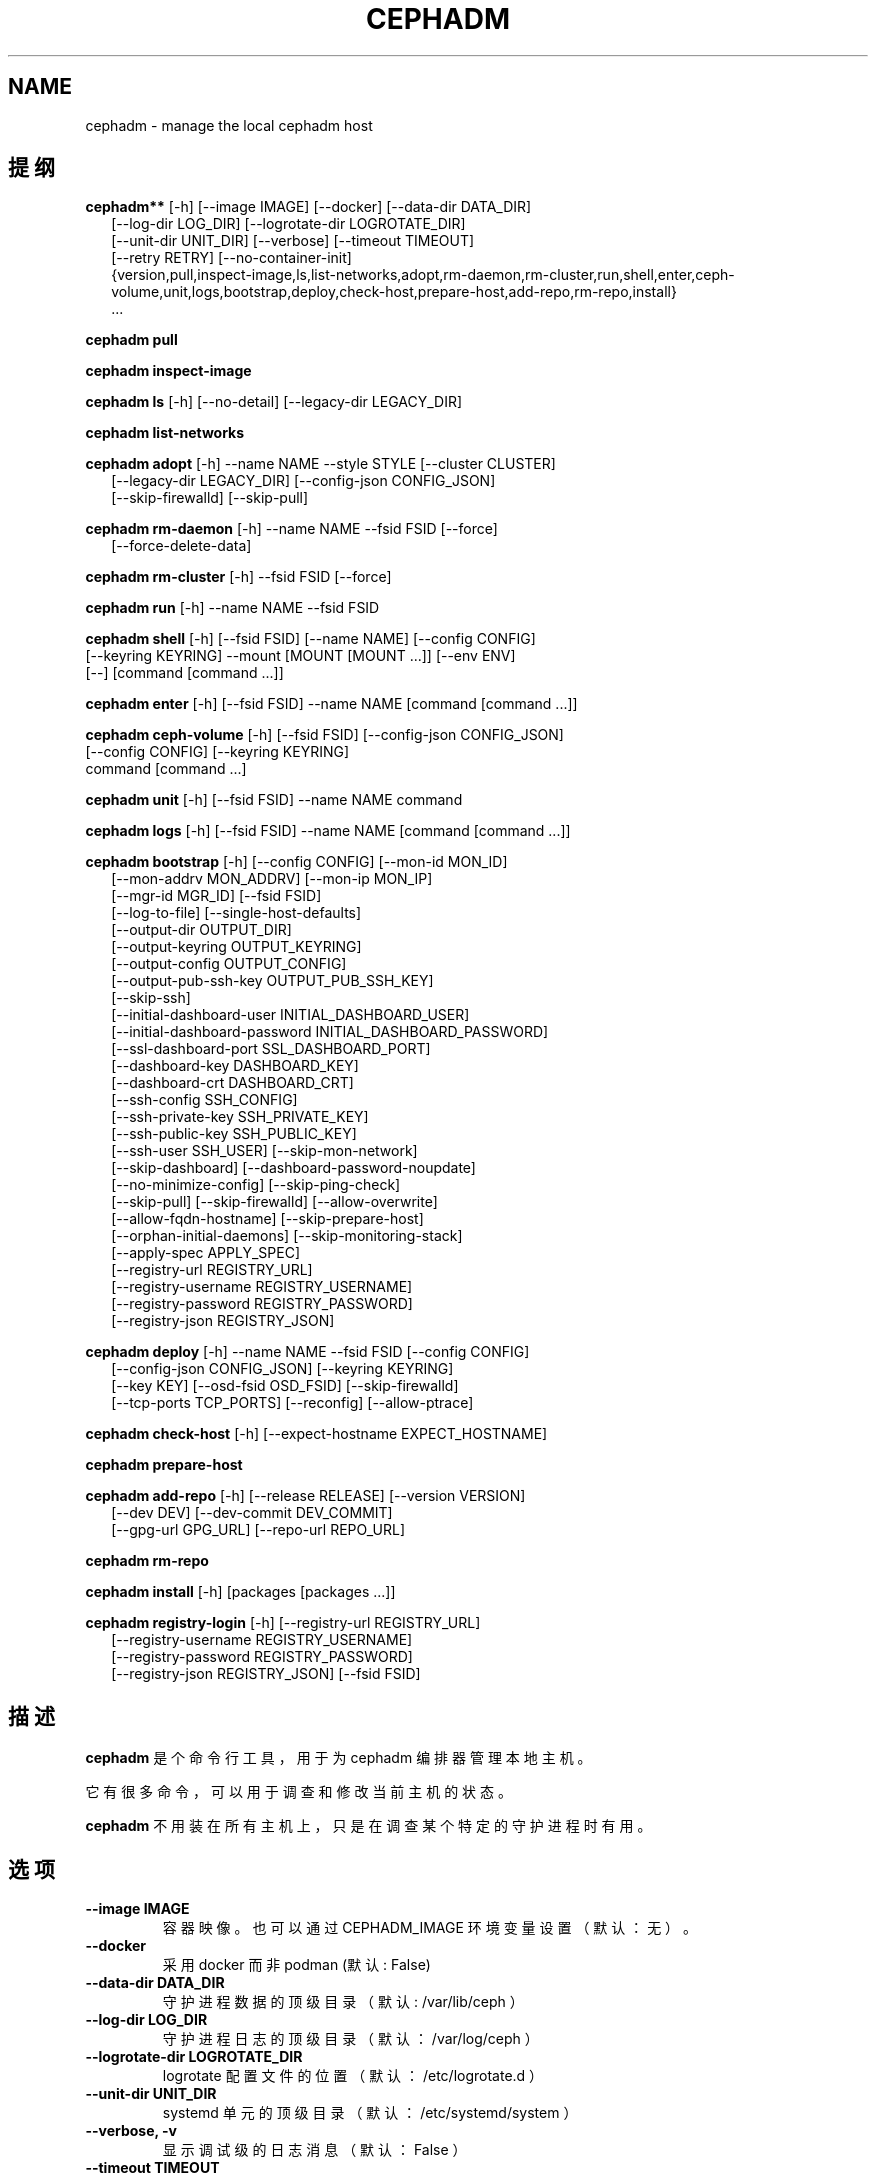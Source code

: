 .\" Man page generated from reStructuredText.
.
.TH "CEPHADM" "8" "Jan 20, 2022" "dev" "Ceph"
.SH NAME
cephadm \- manage the local cephadm host
.
.nr rst2man-indent-level 0
.
.de1 rstReportMargin
\\$1 \\n[an-margin]
level \\n[rst2man-indent-level]
level margin: \\n[rst2man-indent\\n[rst2man-indent-level]]
-
\\n[rst2man-indent0]
\\n[rst2man-indent1]
\\n[rst2man-indent2]
..
.de1 INDENT
.\" .rstReportMargin pre:
. RS \\$1
. nr rst2man-indent\\n[rst2man-indent-level] \\n[an-margin]
. nr rst2man-indent-level +1
.\" .rstReportMargin post:
..
.de UNINDENT
. RE
.\" indent \\n[an-margin]
.\" old: \\n[rst2man-indent\\n[rst2man-indent-level]]
.nr rst2man-indent-level -1
.\" new: \\n[rst2man-indent\\n[rst2man-indent-level]]
.in \\n[rst2man-indent\\n[rst2man-indent-level]]u
..
.SH 提纲
.nf
\fBcephadm**\fP [\-h] [\-\-image IMAGE] [\-\-docker] [\-\-data\-dir DATA_DIR]
.in +2
[\-\-log\-dir LOG_DIR] [\-\-logrotate\-dir LOGROTATE_DIR]
[\-\-unit\-dir UNIT_DIR] [\-\-verbose] [\-\-timeout TIMEOUT]
[\-\-retry RETRY] [\-\-no\-container\-init]
{version,pull,inspect\-image,ls,list\-networks,adopt,rm\-daemon,rm\-cluster,run,shell,enter,ceph\-volume,unit,logs,bootstrap,deploy,check\-host,prepare\-host,add\-repo,rm\-repo,install}
\&...
.in -2
.fi
.sp
.nf
\fBcephadm\fP \fBpull\fP
.fi
.sp
.nf
\fBcephadm\fP \fBinspect\-image\fP
.fi
.sp
.nf
\fBcephadm\fP \fBls\fP [\-h] [\-\-no\-detail] [\-\-legacy\-dir LEGACY_DIR]
.fi
.sp
.nf
\fBcephadm\fP \fBlist\-networks\fP
.fi
.sp
.nf
\fBcephadm\fP \fBadopt\fP [\-h] \-\-name NAME \-\-style STYLE [\-\-cluster CLUSTER]
.in +2
[\-\-legacy\-dir LEGACY_DIR] [\-\-config\-json CONFIG_JSON]
[\-\-skip\-firewalld] [\-\-skip\-pull]
.in -2
.fi
.sp
.nf
\fBcephadm\fP \fBrm\-daemon\fP [\-h] \-\-name NAME \-\-fsid FSID [\-\-force]
.in +2
[\-\-force\-delete\-data]
.in -2
.fi
.sp
.nf
\fBcephadm\fP \fBrm\-cluster\fP [\-h] \-\-fsid FSID [\-\-force]
.fi
.sp
.nf
\fBcephadm\fP \fBrun\fP [\-h] \-\-name NAME \-\-fsid FSID
.fi
.sp
.nf
\fBcephadm\fP \fBshell\fP [\-h] [\-\-fsid FSID] [\-\-name NAME] [\-\-config CONFIG]
[\-\-keyring KEYRING] \-\-mount [MOUNT [MOUNT ...]] [\-\-env ENV]
[\-\-] [command [command ...]]
.fi
.sp
.nf
\fBcephadm\fP \fBenter\fP [\-h] [\-\-fsid FSID] \-\-name NAME [command [command ...]]
.fi
.sp
.nf
\fBcephadm\fP \fBceph\-volume\fP [\-h] [\-\-fsid FSID] [\-\-config\-json CONFIG_JSON]
[\-\-config CONFIG] [\-\-keyring KEYRING]
command [command ...]
.fi
.sp
.nf
\fBcephadm\fP \fBunit\fP  [\-h] [\-\-fsid FSID] \-\-name NAME command
.fi
.sp
.nf
\fBcephadm\fP \fBlogs\fP [\-h] [\-\-fsid FSID] \-\-name NAME [command [command ...]]
.fi
.sp
.nf
\fBcephadm\fP \fBbootstrap\fP [\-h] [\-\-config CONFIG] [\-\-mon\-id MON_ID]
.in +2
[\-\-mon\-addrv MON_ADDRV] [\-\-mon\-ip MON_IP]
[\-\-mgr\-id MGR_ID] [\-\-fsid FSID]
[\-\-log\-to\-file] [\-\-single\-host\-defaults]
[\-\-output\-dir OUTPUT_DIR]
[\-\-output\-keyring OUTPUT_KEYRING]
[\-\-output\-config OUTPUT_CONFIG]
[\-\-output\-pub\-ssh\-key OUTPUT_PUB_SSH_KEY]
[\-\-skip\-ssh]
[\-\-initial\-dashboard\-user INITIAL_DASHBOARD_USER]
[\-\-initial\-dashboard\-password INITIAL_DASHBOARD_PASSWORD]
[\-\-ssl\-dashboard\-port SSL_DASHBOARD_PORT]
[\-\-dashboard\-key DASHBOARD_KEY]
[\-\-dashboard\-crt DASHBOARD_CRT]
[\-\-ssh\-config SSH_CONFIG]
[\-\-ssh\-private\-key SSH_PRIVATE_KEY]
[\-\-ssh\-public\-key SSH_PUBLIC_KEY]
[\-\-ssh\-user SSH_USER] [\-\-skip\-mon\-network]
[\-\-skip\-dashboard] [\-\-dashboard\-password\-noupdate]
[\-\-no\-minimize\-config] [\-\-skip\-ping\-check]
[\-\-skip\-pull] [\-\-skip\-firewalld] [\-\-allow\-overwrite]
[\-\-allow\-fqdn\-hostname] [\-\-skip\-prepare\-host]
[\-\-orphan\-initial\-daemons] [\-\-skip\-monitoring\-stack]
[\-\-apply\-spec APPLY_SPEC]
[\-\-registry\-url REGISTRY_URL]
[\-\-registry\-username REGISTRY_USERNAME]
[\-\-registry\-password REGISTRY_PASSWORD]
[\-\-registry\-json REGISTRY_JSON]
.in -2
.fi
.sp
.nf
\fBcephadm\fP \fBdeploy\fP [\-h] \-\-name NAME \-\-fsid FSID [\-\-config CONFIG]
.in +2
[\-\-config\-json CONFIG_JSON] [\-\-keyring KEYRING]
[\-\-key KEY] [\-\-osd\-fsid OSD_FSID] [\-\-skip\-firewalld]
[\-\-tcp\-ports TCP_PORTS] [\-\-reconfig] [\-\-allow\-ptrace]
.in -2
.fi
.sp
.nf
\fBcephadm\fP \fBcheck\-host\fP [\-h] [\-\-expect\-hostname EXPECT_HOSTNAME]
.fi
.sp
.nf
\fBcephadm\fP \fBprepare\-host\fP
.fi
.sp
.nf
\fBcephadm\fP \fBadd\-repo\fP [\-h] [\-\-release RELEASE] [\-\-version VERSION]
.in +2
[\-\-dev DEV] [\-\-dev\-commit DEV_COMMIT]
[\-\-gpg\-url GPG_URL] [\-\-repo\-url REPO_URL]
.in -2
.fi
.sp
.nf
\fBcephadm\fP \fBrm\-repo\fP
.fi
.sp
.nf
\fBcephadm\fP \fBinstall\fP [\-h] [packages [packages ...]]
.fi
.sp
.nf
\fBcephadm\fP \fBregistry\-login\fP [\-h] [\-\-registry\-url REGISTRY_URL]
.in +2
[\-\-registry\-username REGISTRY_USERNAME]
[\-\-registry\-password REGISTRY_PASSWORD]
[\-\-registry\-json REGISTRY_JSON] [\-\-fsid FSID]
.in -2
.fi
.sp
.SH 描述
.sp
\fBcephadm\fP 是个命令行工具，用于为 cephadm 编排器管理本地主机。
.sp
它有很多命令，可以用于调查和修改当前主机的状态。
.sp
\fBcephadm\fP 不用装在所有主机上，只是在调查某个特定的守护进程时有用。
.SH 选项
.INDENT 0.0
.TP
.B \-\-image IMAGE
容器映像。也可以通过 CEPHADM_IMAGE 环境变量设置
（默认：无）。
.UNINDENT
.INDENT 0.0
.TP
.B \-\-docker
采用 docker 而非 podman (默认: False)
.UNINDENT
.INDENT 0.0
.TP
.B \-\-data\-dir DATA_DIR
守护进程数据的顶级目录（默认: /var/lib/ceph ）
.UNINDENT
.INDENT 0.0
.TP
.B \-\-log\-dir LOG_DIR
守护进程日志的顶级目录（默认： /var/log/ceph ）
.UNINDENT
.INDENT 0.0
.TP
.B \-\-logrotate\-dir LOGROTATE_DIR
logrotate 配置文件的位置（默认： /etc/logrotate.d ）
.UNINDENT
.INDENT 0.0
.TP
.B \-\-unit\-dir UNIT_DIR
systemd 单元的顶级目录（默认： /etc/systemd/system ）
.UNINDENT
.INDENT 0.0
.TP
.B \-\-verbose, \-v
显示调试级的日志消息（默认： False ）
.UNINDENT
.INDENT 0.0
.TP
.B \-\-timeout TIMEOUT
超时秒数（默认：无）
.UNINDENT
.INDENT 0.0
.TP
.B \-\-retry RETRY
重试的最大次数（默认： 10 ）
.UNINDENT
.INDENT 0.0
.TP
.B \-\-no\-container\-init
运行 podman/docker 时不要加 \fI\-\-init\fP (默认: False)
.UNINDENT
.SH 命令
.SS add\-repo
.sp
配置本地软件包仓库，以包含 ceph 软件库。
.sp
参数：
.INDENT 0.0
.IP \(bu 2
[\-\-release RELEASE]       使用指定大版本的最新版（如 octopus ）
.IP \(bu 2
[\-\-version VERSION]       采用具体的某个上游版本（ x.y.z ）
.IP \(bu 2
[\-\-dev DEV]               采用指定的最前沿构建，来自 git 分支或标签
.IP \(bu 2
[\-\-dev\-commit DEV_COMMIT] 采用指定的最前沿构建，来自某个 git 提交
.IP \(bu 2
[\-\-gpg\-url GPG_URL]       指定替代的 GPG 密钥位置
.IP \(bu 2
[\-\-repo\-url REPO_URL]     指定替代的 repo 位置
.UNINDENT
.SS adopt
.sp
采用不同的部署工具部署好的守护进程。
.sp
参数：
.INDENT 0.0
.IP \(bu 2
[\-\-name NAME, \-n NAME]       守护进程的名字 (type.id)
.IP \(bu 2
[\-\-style STYLE]              部署风格 (legacy, ...)
.IP \(bu 2
[\-\-cluster CLUSTER]          集群的名字
.IP \(bu 2
[\-\-legacy\-dir LEGACY_DIR]    遗留守护进程数据的顶级目录
.IP \(bu 2
[\-\-config\-json CONFIG_JSON]  JSON 格式的额外配置信息
.IP \(bu 2
[\-\-skip\-firewalld]           不要配置 firewalld
.IP \(bu 2
[\-\-skip\-pull]                采用前不要拉取最新映像
.UNINDENT
.SS bootstrap
.sp
在本地主机上自举引导一个集群。它会部署一个 MON 和一个 MGR 、
而后还会在此主机上自动部署监控栈（见 \-\-skip\-monitoring\-stack ）、
并调用 \fBceph orch host add $(hostname)\fP （见 \-\-skip\-ssh ）。
.sp
参数：
.INDENT 0.0
.IP \(bu 2
[\-\-config CONFIG, \-c CONFIG]    要合并的 ceph 配置文件
.IP \(bu 2
[\-\-mon\-id MON_ID]               mon id （默认：本地主机名）
.IP \(bu 2
[\-\-mon\-addrv MON_ADDRV]         mon IPs (例如： [v2:localipaddr:3300,v1:localipaddr:6789])
.IP \(bu 2
[\-\-mon\-ip MON_IP]               mon IP 地址
.IP \(bu 2
[\-\-mgr\-id MGR_ID]               mgr id （默认：随机生成）
.IP \(bu 2
[\-\-fsid FSID]                   集群的 FSID
.IP \(bu 2
[\-\-log\-to\-file]                 让集群把日志记录到传统的日志文件中
.IP \(bu 2
[\-\-single\-host\-defaults]        让集群在单台主机上运行
.IP \(bu 2
[\-\-output\-dir OUTPUT_DIR]       写出配置、密钥环和公钥文件的目录
.IP \(bu 2
[\-\-output\-keyring OUTPUT_KEYRING] 写出装载新集群 admin 和 mon 密钥的密钥环文件的路径
.IP \(bu 2
[\-\-output\-config OUTPUT_CONFIG] 写出用于连接新集群的配置文件的路径
.IP \(bu 2
[\-\-output\-pub\-ssh\-key OUTPUT_PUB_SSH_KEY] 写出集群 SSH 公钥的路径
.IP \(bu 2
[\-\-skip\-ssh                     跳过本机上的 ssh 密钥配置
.IP \(bu 2
[\-\-initial\-dashboard\-user INITIAL_DASHBOARD_USER] dashboard 的初始用户
.IP \(bu 2
[\-\-initial\-dashboard\-password INITIAL_DASHBOARD_PASSWORD] 初始 dashboard 用户的初始密码
.IP \(bu 2
[\-\-ssl\-dashboard\-port SSL_DASHBOARD_PORT] 通过 SSL 连接 dashboard 的端口号
.IP \(bu 2
[\-\-dashboard\-key DASHBOARD_KEY] Dashboard 密钥
.IP \(bu 2
[\-\-dashboard\-crt DASHBOARD_CRT] Dashboard 证书
.IP \(bu 2
[\-\-ssh\-config SSH_CONFIG]       SSH 配置
.IP \(bu 2
[\-\-ssh\-private\-key SSH_PRIVATE_KEY] SSH 私钥
.IP \(bu 2
[\-\-ssh\-public\-key SSH_PUBLIC_KEY] SSH 公钥
.IP \(bu 2
[\-\-ssh\-user SSH_USER]           通过 SSH 登陆集群主机的用户名，对于非 root 用户需要预先配置好无密码 sudo
.IP \(bu 2
[\-\-skip\-mon\-network]            根据 mon IP 配置 public_network
.IP \(bu 2
[\-\-skip\-dashboard]              不要启用 Ceph Dashboard
.IP \(bu 2
[\-\-dashboard\-password\-noupdate] 不要强制让用户更改 dashboard 密码
.IP \(bu 2
[\-\-no\-minimize\-config]          不要同化并最小化配置文件
.IP \(bu 2
[\-\-skip\-ping\-check]             不要检验 mon IP 地址是否可以 ping
.IP \(bu 2
[\-\-skip\-pull]                   自举引导前不要拉取最新映像
.IP \(bu 2
[\-\-skip\-firewalld]              不要配置 firewalld
.IP \(bu 2
[\-\-allow\-overwrite]             允许覆盖已有的 \-\-output\-* config/keyring/ssh 文件
.IP \(bu 2
[\-\-allow\-fqdn\-hostname]         允许全资主机名（包含点 "." 的）
.IP \(bu 2
[\-\-skip\-prepare\-host]           不要准备主机
.IP \(bu 2
[\-\-orphan\-initial\-daemons]      不要创建初始的 mon 、 mgr 和崩溃服务规范
.IP \(bu 2
[\-\-skip\-monitoring\-stack]       不要自动提供监控栈(prometheus, grafana, alertmanager, node\-exporter)
.IP \(bu 2
[\-\-apply\-spec APPLY_SPEC]       自举引导之后按规范配置集群（复制 ssh 密钥、增加主机并应用服务）
.IP \(bu 2
[\-\-registry\-url REGISTRY_URL]   要登录的自制注册处的 URL ，例如 docker.io 、 quay.io
.IP \(bu 2
[\-\-registry\-username REGISTRY_USERNAME] 登录自制注册处的帐户用户名
.IP \(bu 2
[\-\-registry\-password REGISTRY_PASSWORD] 登录自制注册处的帐户密码
.IP \(bu 2
[\-\-registry\-json REGISTRY_JSON] 包含注册处登录信息的 JSON 文件（见 registry\-login 命令的文档）
.UNINDENT
.SS ceph\-volume
.sp
在容器内运行 ceph\-volume:
.INDENT 0.0
.INDENT 3.5
.sp
.nf
.ft C
cephadm ceph\-volume inventory
.ft P
.fi
.UNINDENT
.UNINDENT
.sp
位置参数：
* [command]               命令
.sp
参数：
.INDENT 0.0
.IP \(bu 2
[\-\-fsid FSID]                    集群的 FSID
.IP \(bu 2
[\-\-config\-json CONFIG_JSON]      有配置和（ client.bootrap\-osd ）密钥的 JSON 文件
.IP \(bu 2
[\-\-config CONFIG, \-c CONFIG]     ceph 配置文件
.IP \(bu 2
[\-\-keyring KEYRING, \-k KEYRING]  要传进容器的 ceph.keyring
.UNINDENT
.SS check\-host
.sp
检查主机配置是否适合 Ceph 集群。
.sp
参数：
.INDENT 0.0
.IP \(bu 2
[\-\-expect\-hostname EXPECT_HOSTNAME] 检查主机名与期望的值是否匹配
.UNINDENT
.SS deploy
.sp
在本地主机上部署一个守护进程。编排器 CLI 会用到：
.INDENT 0.0
.INDENT 3.5
.sp
.nf
.ft C
cephadm shell \-\- ceph orch apply <type> ...
.ft P
.fi
.UNINDENT
.UNINDENT
.sp
参数：
.INDENT 0.0
.IP \(bu 2
[\-\-name NAME]               守护进程的名字 (type.id)
.IP \(bu 2
[\-\-fsid FSID]               集群的 FSID
.IP \(bu 2
[\-\-config CONFIG, \-c CONFIG] 新守护进程的配置文件
.IP \(bu 2
[\-\-config\-json CONFIG_JSON] JSON 格式的附加配置信息
.IP \(bu 2
[\-\-keyring KEYRING]         新守护进程的密钥环
.IP \(bu 2
[\-\-key KEY]                 新守护进程的密钥
.IP \(bu 2
[\-\-osd\-fsid OSD_FSID]       OSD uuid ，如果在创建 OSD 容器
.IP \(bu 2
[\-\-skip\-firewalld]          不要配置 firewalld
.IP \(bu 2
[\-\-tcp\-ports                要在主机防火墙上开放的 TCP 端口列表
.IP \(bu 2
[\-\-reconfig]                重新配置一个之前部署的守护进程
.IP \(bu 2
[\-\-allow\-ptrace]            在守护进程容器中打开 SYS_PTRACE
.UNINDENT
.SS enter
.sp
在运行着的守护进程容器内打开一个交互式 shell:
.INDENT 0.0
.INDENT 3.5
.sp
.nf
.ft C
cephadm enter \-\-name mgr.myhost.ysubfo
.ft P
.fi
.UNINDENT
.UNINDENT
.sp
位置参数：
* [command]               命令
.sp
参数：
.INDENT 0.0
.IP \(bu 2
[\-\-fsid FSID]           集群的 FSID
.IP \(bu 2
[\-\-name NAME, \-n NAME]  守护进程的名字 (type.id)
.UNINDENT
.SS install
.sp
安装 ceph 软件包。
.sp
位置参数：
.INDENT 0.0
.IP \(bu 2
[packages]    软件包
.UNINDENT
.SS inspect\-image
.sp
检查本地的 ceph 容器映像。
.SS list\-networks
.sp
罗列 IP 网络段。
.SS ls
.sp
罗列 \fB这台\fP 主机上 cephadm 知道的守护进程例程：
.INDENT 0.0
.INDENT 3.5
.sp
.nf
.ft C
$ cephadm ls
[
    {
        "style": "cephadm:v1",
        "name": "mgr.storage\-14b\-1.ysubfo",
        "fsid": "5110cb22\-8332\-11ea\-9148\-0894ef7e8bdc",
        "enabled": true,
        "state": "running",
        "container_id": "8562de72370a3836473ecfff8a22c9ccdd99815386b4692a2b30924fb5493c44",
        "container_image_name": "docker.io/ceph/ceph:v15",
        "container_image_id": "bc83a388465f0568dab4501fb7684398dca8b50ca12a342a57f21815721723c2",
        "version": "15.2.1",
        "started": "2020\-04\-21T01:16:41.831456",
        "created": "2020\-04\-21T01:16:41.775024",
        "deployed": "2020\-04\-21T01:16:41.415021",
        "configured": "2020\-04\-21T01:16:41.775024"
    },
\&...
.ft P
.fi
.UNINDENT
.UNINDENT
.sp
参数：
.INDENT 0.0
.IP \(bu 2
[\-\-no\-detail]             不要显示守护进程状态
.IP \(bu 2
[\-\-legacy\-dir LEGACY_DIR] 遗留守护进程数据的顶级目录
.UNINDENT
.SS logs
.sp
打印一个守护进程容器的 journald 日志：
.INDENT 0.0
.INDENT 3.5
.sp
.nf
.ft C
cephadm logs \-\-name mgr.myhost.ysubfo
.ft P
.fi
.UNINDENT
.UNINDENT
.sp
和这个相似：
.INDENT 0.0
.INDENT 3.5
.sp
.nf
.ft C
journalctl \-u mgr.myhost.ysubfo
.ft P
.fi
.UNINDENT
.UNINDENT
.sp
还能指定额外的日志参数：
.INDENT 0.0
.INDENT 3.5
.sp
.nf
.ft C
cephadm logs \-\-name mgr.myhost.ysubfo \-\- \-n 20 # last 20 lines
cephadm logs \-\-name mgr.myhost.ysubfo \-\- \-f # follow the log
.ft P
.fi
.UNINDENT
.UNINDENT
.sp
位置参数：
.INDENT 0.0
.IP \(bu 2
[command]               命令（可选的）
.UNINDENT
.sp
参数：
.INDENT 0.0
.IP \(bu 2
[\-\-fsid FSID]           集群的 FSID
.IP \(bu 2
[\-\-name NAME, \-n NAME]  守护进程的名字 (type.id)
.UNINDENT
.SS prepare\-host
.sp
准备一台主机给 cephadm 用。
.sp
参数：
.INDENT 0.0
.IP \(bu 2
[\-\-expect\-hostname EXPECT_HOSTNAME] 设置主机名
.UNINDENT
.SS pull
.sp
拉取 ceph 映像：
.INDENT 0.0
.INDENT 3.5
.sp
.nf
.ft C
cephadm pull
.ft P
.fi
.UNINDENT
.UNINDENT
.SS registry\-login
.sp
向 cephadm 提供登录信息，以便与注册处认证（ URL 、用户名和密码）。
Cephadm 将尝试让调用主机登录进那个注册处：
.INDENT 0.0
.INDENT 3.5
.sp
.nf
.ft C
cephadm registry\-login \-\-registry\-url [REGISTRY_URL] \-\-registry\-username [USERNAME]
                       \-\-registry\-password [PASSWORD]
.ft P
.fi
.UNINDENT
.UNINDENT
.sp
也可以用如下格式的 JSON 文件装载登录信息：
.INDENT 0.0
.INDENT 3.5
.sp
.nf
.ft C
{
 "url":"REGISTRY_URL",
 "username":"REGISTRY_USERNAME",
 "password":"REGISTRY_PASSWORD"
}
.ft P
.fi
.UNINDENT
.UNINDENT
.sp
然后用命令代入它：
.INDENT 0.0
.INDENT 3.5
.sp
.nf
.ft C
cephadm registry\-login \-\-registry\-json [JSON FILE]
.ft P
.fi
.UNINDENT
.UNINDENT
.sp
参数：
.INDENT 0.0
.IP \(bu 2
[\-\-registry\-url REGISTRY_URL]   要登录的注册处的 URL ，例如 docker.io 、 quay.io
.IP \(bu 2
[\-\-registry\-username REGISTRY_USERNAME] 登录注册处的帐户用户名
.IP \(bu 2
[\-\-registry\-password REGISTRY_PASSWORD] 登录注册处的帐户密码
.IP \(bu 2
[\-\-registry\-json REGISTRY_JSON] 包含注册处登录信息的 JSON 文件
.IP \(bu 2
[\-\-fsid FSID]                   集群的 FSID
.UNINDENT
.SS rm\-daemon
.sp
删除某个特定的守护进程例程。
.sp
参数：
.INDENT 0.0
.IP \(bu 2
[\-\-name NAME, \-n NAME]  守护进程的名字 (type.id)
.IP \(bu 2
[\-\-fsid FSID]           集群的 FSID
.IP \(bu 2
[\-\-force]               继续进行，即使这样可能损坏有价值的数据
.IP \(bu 2
[\-\-force\-delete\-data]   不做备份，直接删除有用的守护进程数据
.UNINDENT
.SS rm\-cluster
.sp
删除一个集群的所有守护进程。
.sp
参数：
.INDENT 0.0
.IP \(bu 2
[\-\-fsid FSID]  集群的 FSID
.IP \(bu 2
[\-\-force]      继续进行，即使这样可能损坏有价值的数据。
.UNINDENT
.SS rm\-repo
.sp
删除软件仓库配置。
.SS run
.sp
在容器内运行一个 ceph 守护进程，在前台。
.sp
参数：
.INDENT 0.0
.IP \(bu 2
[\-\-name NAME, \-n NAME]  守护进程的名字 (type.id)
.IP \(bu 2
[\-\-fsid FSID]           集群的 FSID
.UNINDENT
.SS shell
.sp
启动一个交互式 shell:
.INDENT 0.0
.INDENT 3.5
.sp
.nf
.ft C
cephadm shell
.ft P
.fi
.UNINDENT
.UNINDENT
.sp
或者容器内一个特定的命令：
.INDENT 0.0
.INDENT 3.5
.sp
.nf
.ft C
cephadm shell \-\- ceph orch ls
.ft P
.fi
.UNINDENT
.UNINDENT
.sp
位置参数：
.INDENT 0.0
.IP \(bu 2
[command]               命令（可选的）
.UNINDENT
.sp
参数：
.INDENT 0.0
.IP \(bu 2
[\-\-fsid FSID]                   集群的 FSID
.IP \(bu 2
[\-\-name NAME, \-n NAME]          守护进程的名字 (type.id)
.IP \(bu 2
[\-\-config CONFIG, \-c CONFIG]    要传给容器的 ceph.conf
.IP \(bu 2
[\-\-keyring KEYRING, \-k KEYRING] 要传给容器的 ceph.keyring
.IP \(bu 2
[\-\-mount MOUNT, \-m MOUNT]       在容器内的 /mnt 下挂载一个文件或目录
.IP \(bu 2
[\-\-env ENV, \-e ENV]             设置环境变量
.UNINDENT
.SS unit
.sp
操作守护进程的 systemd 单元。
.sp
位置参数：
.INDENT 0.0
.IP \(bu 2
[command]               systemd 命令 (start, stop, restart, enable, disable, ...)
.UNINDENT
.sp
参数：
.INDENT 0.0
.IP \(bu 2
[\-\-fsid FSID]           集群的 FSID
.IP \(bu 2
[\-\-name NAME, \-n NAME]  守护进程的名字 (type.id)
.UNINDENT
.SH 使用范围
.sp
\fBcephadm\fP 是 Ceph 的一部分，这是个伸缩力强、开源、
分布式的存储系统，更多信息参见 \fI\%https://docs.ceph.com\fP 。
.SH 参考
.sp
ceph\-volume(8),
.SH COPYRIGHT
2010-2014, Inktank Storage, Inc. and contributors. Licensed under Creative Commons Attribution Share Alike 3.0 (CC-BY-SA-3.0)
.\" Generated by docutils manpage writer.
.
